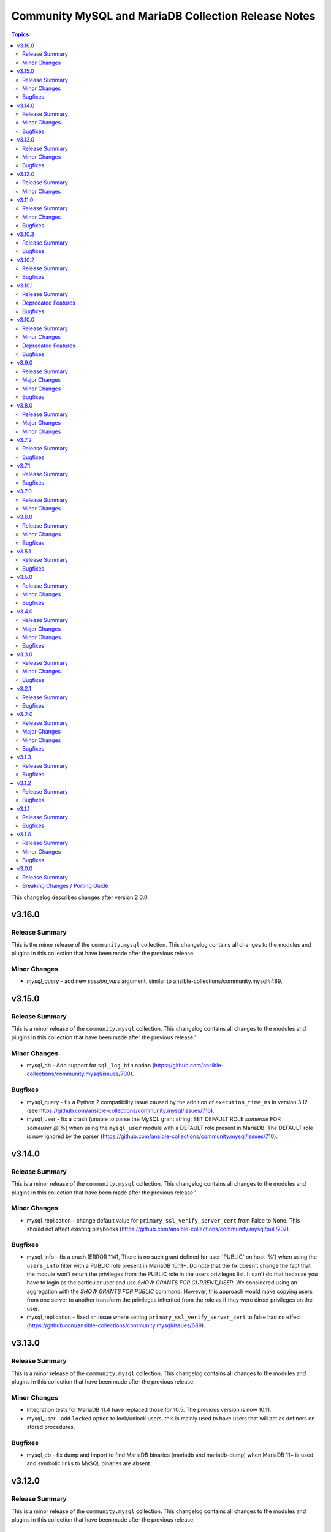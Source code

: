 ====================================================
Community MySQL and MariaDB Collection Release Notes
====================================================

.. contents:: Topics

This changelog describes changes after version 2.0.0.

v3.16.0
=======

Release Summary
---------------

This is the minor release of the ``community.mysql`` collection.
This changelog contains all changes to the modules and plugins in this collection
that have been made after the previous release.

Minor Changes
-------------

- `mysql_query` - add new `session_vars` argument, similar to ansible-collections/community.mysql#489.

v3.15.0
=======

Release Summary
---------------

This is a minor release of the ``community.mysql`` collection.
This changelog contains all changes to the modules and plugins in this collection
that have been made after the previous release.'

Minor Changes
-------------

- mysql_db - Add support for ``sql_log_bin`` option (https://github.com/ansible-collections/community.mysql/issues/700).

Bugfixes
--------

- mysql_query - fix a Python 2 compatibility issue caused by the addition of ``execution_time_ms`` in version 3.12 (see https://github.com/ansible-collections/community.mysql/issues/716).
- mysql_user - fix a crash (unable to parse the MySQL grant string: SET DEFAULT ROLE `somerole` FOR `someuser`@`%`) when using the ``mysql_user`` module with a DEFAULT role present in MariaDB. The DEFAULT role is now ignored by the parser (https://github.com/ansible-collections/community.mysql/issues/710).

v3.14.0
=======

Release Summary
---------------

This is a minor release of the ``community.mysql`` collection.
This changelog contains all changes to the modules and plugins in this collection
that have been made after the previous release.'

Minor Changes
-------------

- mysql_replication - change default value for ``primary_ssl_verify_server_cert`` from False to None. This should not affect existing playbooks (https://github.com/ansible-collections/community.mysql/pull/707).

Bugfixes
--------

- mysql_info - fix a crash (ERROR 1141, There is no such grant defined for user 'PUBLIC' on host '%') when using the ``users_info`` filter with a PUBLIC role present in MariaDB 10.11+. Do note that the fix doesn't change the fact that the module won't return the privileges from the PUBLIC role in the users privileges list. It can't do that because you have to login as the particular user and use `SHOW GRANTS FOR CURRENT_USER`. We considered using an aggregation with the `SHOW GRANTS FOR PUBLIC` command. However, this approach would make copying users from one server to another transform the privileges inherited from the role as if they were direct privileges on the user.
- mysql_replication - fixed an issue where setting ``primary_ssl_verify_server_cert`` to false had no effect (https://github.com/ansible-collections/community.mysql/issues/689).

v3.13.0
=======

Release Summary
---------------

This is a minor release of the ``community.mysql`` collection.
This changelog contains all changes to the modules and plugins in this
collection that have been made after the previous release.

Minor Changes
-------------

- Integration tests for MariaDB 11.4 have replaced those for 10.5. The previous version is now 10.11.
- mysql_user - add ``locked`` option to lock/unlock users, this is mainly used to have users that will act as definers on stored procedures.

Bugfixes
--------

- mysql_db - fix dump and import to find MariaDB binaries (mariadb and mariadb-dump) when MariaDB 11+ is used and symbolic links to MySQL binaries are absent.

v3.12.0
=======

Release Summary
---------------

This is a minor release of the ``community.mysql`` collection.
This changelog contains all changes to the modules and plugins in this
collection that have been made after the previous release.

Minor Changes
-------------

- mysql_db - added ``zstd`` (de)compression support for ``import``/``dump`` states (https://github.com/ansible-collections/community.mysql/issues/696).
- mysql_query - returns the ``execution_time_ms`` list containing execution time per query in milliseconds.

v3.11.0
=======

Release Summary
---------------

This is a minor release of the ``community.mysql`` collection.

This changelog contains all changes to the modules and plugins in this
collection that have been made after the previous release.

Minor Changes
-------------

- mysql_info - adds the count of tables for each database to the returned values. It is possible to exclude this new field using the ``db_table_count`` exclusion filter. (https://github.com/ansible-collections/community.mysql/pull/691)

Bugfixes
--------

- mysql_user,mysql_role - The sql_mode ANSI_QUOTES affects how the modules mysql_user and mysql_role compare the existing privileges with the configured privileges, as well as decide whether double quotes or backticks should be used in the GRANT statements. Pointing out in issue 671, the modules mysql_user and mysql_role allow users to enable/disable ANSI_QUOTES in session variable (within a DB session, the session variable always overwrites the global one). But due to the issue, the modules do not check for ANSI_MODE in the session variable, instead, they only check in the GLOBAL one.That behavior is not only limiting the users' flexibility, but also not allowing users to explicitly disable ANSI_MODE to work around such bugs like https://bugs.mysql.com/bug.php?id=115953. (https://github.com/ansible-collections/community.mysql/issues/671)

v3.10.3
=======

Release Summary
---------------

This is a bugfix release of the ``community.mysql`` collection.
This changelog contains all changes to the modules and plugins in this
collection that have been made after the previous release.

Bugfixes
--------

- mysql_user - add correct ``ed25519`` auth plugin handling when creating a user (https://github.com/ansible-collections/community.mysql/pull/676).

v3.10.2
=======

Release Summary
---------------

This is a bugfix release of the ``community.mysql`` collection.
This changelog contains all changes to the modules and plugins in this
collection that have been made after the previous release.

Bugfixes
--------

- mysql_user - add correct ``ed25519`` auth plugin handling when creating a user (https://github.com/ansible-collections/community.mysql/issues/672).

v3.10.1
=======

Release Summary
---------------

This is a patch release of the ``community.mysql`` collection.
Besides a bugfix, it contains an important upcoming breaking-change information.

Deprecated Features
-------------------

- mysql_user - the ``user`` alias of the ``name`` argument has been deprecated and will be removed in collection version 5.0.0. Use the ``name`` argument instead.

Bugfixes
--------

- mysql_user - module makes changes when is executed with ``plugin_auth_string`` parameter and check mode.

v3.10.0
=======

Release Summary
---------------

This is a minor release of the ``community.mysql`` collection.
This changelog contains all changes to the modules and plugins in this
collection that have been made after the previous release.

Minor Changes
-------------

- mysql_info - Add ``tls_requires`` returned value for the ``users_info`` filter (https://github.com/ansible-collections/community.mysql/pull/628).
- mysql_info - return a database server engine used (https://github.com/ansible-collections/community.mysql/issues/644).
- mysql_replication - Adds support for `CHANGE REPLICATION SOURCE TO` statement (https://github.com/ansible-collections/community.mysql/issues/635).
- mysql_replication - Adds support for `SHOW BINARY LOG STATUS` and `SHOW BINLOG STATUS` on getprimary mode.
- mysql_replication - Improve detection of IsReplica and IsPrimary by inspecting the dictionary returned from the SQL query instead of relying on variable types. This ensures compatibility with changes in the connector or the output of SHOW REPLICA STATUS and SHOW MASTER STATUS, allowing for easier maintenance if these change in the future.
- mysql_user - Add salt parameter to generate static hash for `caching_sha2_password` and `sha256_password` plugins.

Deprecated Features
-------------------

- collection - support of mysqlclient connector is deprecated - use PyMySQL connector instead! We will stop testing against it in collection version 4.0.0 and remove the related code in 5.0.0 (https://github.com/ansible-collections/community.mysql/issues/654).
- mysql_info - The ``users_info`` filter returned variable ``plugin_auth_string`` contains the hashed password and it's misleading, it will be removed from community.mysql 4.0.0. Use the `plugin_hash_string` return value instead (https://github.com/ansible-collections/community.mysql/pull/629).

Bugfixes
--------

- mysql_info - Add ``plugin_hash_string`` to ``users_info`` filter's output. The existing ``plugin_auth_string`` contained the hashed password and thus is missleading, it will be removed from community.mysql 4.0.0. (https://github.com/ansible-collections/community.mysql/pull/629).
- mysql_user - Added a warning to update_password's on_new_username option if multiple accounts with the same username but different passwords exist (https://github.com/ansible-collections/community.mysql/pull/642).
- mysql_user - Fix ``tls_requires`` not removing ``SSL`` and ``X509`` when sets as empty (https://github.com/ansible-collections/community.mysql/pull/628).
- mysql_user - Fix idempotence when using variables from the ``users_info`` filter of ``mysql_info`` as an input (https://github.com/ansible-collections/community.mysql/pull/628).
- mysql_user - Fixed an IndexError in the update_password functionality introduced in PR https://github.com/ansible-collections/community.mysql/pull/580 and released in community.mysql 3.8.0. If you used this functionality, please avoid versions 3.8.0 to 3.9.0 (https://github.com/ansible-collections/community.mysql/pull/642).
- mysql_user - add correct ``ed25519`` auth plugin handling (https://github.com/ansible-collections/community.mysql/issues/6).
- mysql_variables - fix the module always changes on boolean values (https://github.com/ansible-collections/community.mysql/issues/652).

v3.9.0
======

Release Summary
---------------

This is a minor release of the ``community.mysql`` collection.
This changelog contains all changes to the modules and plugins in this
collection that have been made after the previous release.

Major Changes
-------------

- Collection version 2.*.* is EOL, no more bugfixes will be backported. Please consider upgrading to the latest version.

Minor Changes
-------------

- mysql_user - add the ``password_expire`` and ``password_expire_interval`` arguments to implement the password expiration management for mysql user (https://github.com/ansible-collections/community.mysql/pull/598).
- mysql_user - add user attribute support via the ``attributes`` parameter and return value (https://github.com/ansible-collections/community.mysql/pull/604).

Bugfixes
--------

- mysql_info - the ``slave_status`` filter was returning an empty list on MariaDB with multiple replication channels. It now returns all channels by running ``SHOW ALL SLAVES STATUS`` for MariaDB servers (https://github.com/ansible-collections/community.mysql/issues/603).

v3.8.0
======

Release Summary
---------------

This is the minor release of the ``community.mysql`` collection.
This changelog contains all changes to the modules and plugins in this
collection that have been made after the previous release.

Major Changes
-------------

- The community.mysql collection no longer supports ``ansible-core 2.12`` and ``ansible-core 2.13``. While we take no active measures to prevent usage and there are no plans to introduce incompatible code to the modules, we will stop testing those versions. Both are or will soon be End of Life and if you are still using them, you should consider upgrading to the ``latest Ansible / ansible-core 2.15 or later`` as soon as possible (https://github.com/ansible-collections/community.mysql/pull/574).
- mysql_role - the ``column_case_sensitive`` argument's default value will be changed to ``true`` in community.mysql 4.0.0. If your playbook expected the column to be automatically uppercased for your roles privileges, you should set this to false explicitly (https://github.com/ansible-collections/community.mysql/issues/578).
- mysql_user - the ``column_case_sensitive`` argument's default value will be changed to ``true`` in community.mysql 4.0.0. If your playbook expected the column to be automatically uppercased for your users privileges, you should set this to false explicitly (https://github.com/ansible-collections/community.mysql/issues/577).

Minor Changes
-------------

- mysql_info - add filter ``users_info`` (https://github.com/ansible-collections/community.mysql/pull/580).
- mysql_role - add ``column_case_sensitive`` option to prevent field names from being uppercased (https://github.com/ansible-collections/community.mysql/pull/569).
- mysql_user - add ``column_case_sensitive`` option to prevent field names from being uppercased (https://github.com/ansible-collections/community.mysql/pull/569).

v3.7.2
======

Release Summary
---------------

This is a patch release of the community.mysql collection.
This changelog contains all changes to the modules and plugins in this collection
that have been made after the previous release.

Bugfixes
--------

- mysql module utils - use the connection arguments ``db`` instead of ``database`` and ``passwd`` instead of ``password`` when running with MySQLdb < 2.0.0 (https://github.com/ansible-collections/community.mysql/pull/553).

v3.7.1
======

Release Summary
---------------

This is a patch release of the community.mysql collection.
This changelog contains all changes to the modules and plugins in this collection
that have been made after the previous release.

Bugfixes
--------

- mysql module utils - use the connection arguments ``db`` instead of ``database`` and ``passwd`` instead of ``password`` when running with older mysql drivers (MySQLdb < 2.1.0 or PyMySQL < 1.0.0) (https://github.com/ansible-collections/community.mysql/pull/551).

v3.7.0
======

Release Summary
---------------

This is the minor release of the ``community.mysql`` collection.
This changelog contains all changes to the modules and plugins in this collection
that have been made after the previous release.

Minor Changes
-------------

- mysql module utils - change deprecated connection parameters ``passwd`` and ``db`` to ``password`` and ``database`` (https://github.com/ansible-collections/community.mysql/pull/177).
- mysql_user - add ``MAX_STATEMENT_TIME`` support for mariadb to the ``resource_limits`` argument (https://github.com/ansible-collections/community.mysql/issues/211).

v3.6.0
======

Release Summary
---------------

This is the minor release of the ``community.mysql`` collection.
This changelog contains all changes to the modules and plugins in this collection
that have been made after the previous release.

Minor Changes
-------------

- mysql_info - add ``connector_name`` and ``connector_version`` to returned values (https://github.com/ansible-collections/community.mysql/pull/497).
- mysql_role - enable auto_commit to avoid MySQL metadata table lock (https://github.com/ansible-collections/community.mysql/issues/479).
- mysql_user - add plugin_auth_string as optional parameter to use a specific pam service if pam/auth_pam plugin is used (https://github.com/ansible-collections/community.mysql/pull/445).
- mysql_user - add the ``session_vars`` argument to set session variables at the beginning of module execution (https://github.com/ansible-collections/community.mysql/issues/478).
- mysql_user - display a more informative invalid privilege exception. Changes the exception handling of the granting permission logic to show the query executed , params and the exception message granting privileges fails` (https://github.com/ansible-collections/community.mysql/issues/465).
- mysql_user - enable auto_commit to avoid MySQL metadata table lock (https://github.com/ansible-collections/community.mysql/issues/479).
- setup_mysql - update MySQL tarball URL (https://github.com/ansible-collections/community.mysql/pull/491).

Bugfixes
--------

- mysql_user - when revoke privs consists only of ``GRANT``, a 2nd revoke query is executed with empty privs to revoke that ended in an SQL exception (https://github.com/ansible-collections/community.mysql/pull/503).
- mysql_variables - add uppercase character pattern to regex to allow GLOBAL variables containing uppercase characters. This recognizes variable names used in Galera, for example, ``wsrep_OSU_method``, which breaks the normal pattern of all lowercase characters (https://github.com/ansible-collections/community.mysql/pull/501).

v3.5.1
======

Release Summary
---------------

This is the patch release of the ``community.mysql`` collection.
This changelog contains all changes to the modules and plugins in this collection
that have been made after the previous release.

Bugfixes
--------

- mysql_user, mysql_role - mysql/mariadb recent versions translate 'ALL PRIVILEGES' to a list of specific privileges. That caused a change every time we modified user privileges. This fix compares privs before and after user modification to avoid this infinite change (https://github.com/ansible-collections/community.mysql/issues/77).

v3.5.0
======

Release Summary
---------------

This is the minor release of the ``community.mysql`` collection.
This changelog contains all changes to the modules in this collection
that have been added after the release of ``community.mysql`` 3.4.0.

Minor Changes
-------------

- mysql_replication - add a new option: ``primary_ssl_verify_server_cert`` (https://github.com//pull/435).

Bugfixes
--------

- mysql_user - grant option was revoked accidentally when modifying users. This fix revokes grant option only when privs are setup to do that (https://github.com/ansible-collections/community.mysql/issues/77#issuecomment-1209693807).

v3.4.0
======

Release Summary
---------------

This is the minor release of the ``community.mysql`` collection.
This changelog contains all changes to the modules in this collection
that have been added after the release of ``community.mysql`` 3.3.0.

Major Changes
-------------

- mysql_db - the ``pipefail`` argument's default value will be changed to ``true`` in community.mysql 4.0.0. If your target machines do not use ``bash`` as a default interpreter, set ``pipefail`` to ``false`` explicitly. However, we strongly recommend setting up ``bash`` as a default and ``pipefail=true`` as it will protect you from getting broken dumps you don't know about (https://github.com/ansible-collections/community.mysql/issues/407).

Minor Changes
-------------

- mysql_db - add the ``chdir`` argument to avoid failings when a dump file contains relative paths (https://github.com/ansible-collections/community.mysql/issues/395).
- mysql_db - add the ``pipefail`` argument to avoid broken dumps when ``state`` is ``dump`` and compression is used (https://github.com/ansible-collections/community.mysql/issues/256).

Bugfixes
--------

- Include ``simplified_bsd.txt`` license file for various module utils.
- mysql_db - Using compression masks errors messages from mysql_dump. By default the fix is inactive to ensure retro-compatibility with system without bash. To activate the fix, use the module option ``pipefail=true`` (https://github.com/ansible-collections/community.mysql/issues/256).
- mysql_replication - when the ``primary_ssl`` argument is set to ``no``, the module will turn off SSL (https://github.com/ansible-collections/community.mysql/issues/393).

v3.3.0
======

Release Summary
---------------

This is the minor release of the ``community.mysql`` collection.
This changelog contains all changes to the modules in this collection
that have been added after the release of ``community.mysql`` 3.2.1.

Minor Changes
-------------

- mysql_role - add the argument ``members_must_exist`` (boolean, default true). The assertion that the users supplied in the ``members`` argument exist is only executed when the new argument ``members_must_exist`` is ``true``, to allow opt-out (https://github.com/ansible-collections/community.mysql/pull/369).
- mysql_user - Add the option ``on_new_username`` to argument ``update_password`` to reuse the password (plugin and authentication_string) when creating a new user if some user with the same name already exists. If the existing user with the same name have varying passwords, the password from the arguments is used like with ``update_password: always`` (https://github.com/ansible-collections/community.mysql/pull/365).
- mysql_user - Add the result field ``password_changed`` (boolean). It is true, when the user got a new password. When the user was created with ``update_password: on_new_username`` and an existing password was reused, ``password_changed`` is false (https://github.com/ansible-collections/community.mysql/pull/365).

Bugfixes
--------

- mysql_query - fix false change reports when ``IF EXISTS/IF NOT EXISTS`` clause is used (https://github.com/ansible-collections/community.mysql/issues/268).
- mysql_role - don't add members to a role when creating the role and ``detach_members: true`` is set (https://github.com/ansible-collections/community.mysql/pull/367).
- mysql_role - in some cases (when "SHOW GRANTS" did not use backticks for quotes), no unwanted members were detached from the role (and redundant "GRANT" statements were executed for wanted members). This is fixed by querying the existing role members from the mysql.role_edges (MySQL) or mysql.roles_mapping (MariaDB) tables instead of parsing the "SHOW GRANTS" output (https://github.com/ansible-collections/community.mysql/pull/368).
- mysql_user - fix logic when ``update_password`` is set to ``on_create`` for users using ``plugin*`` arguments (https://github.com/ansible-collections/community.mysql/issues/334). The ``on_create`` sets ``password`` to None for old mysql_native_authentication but not for authentiation methods which uses the ``plugin*`` arguments. This PR changes this so ``on_create`` also exchange ``plugin``, ``plugin_hash_string``, ``plugin_auth_string`` to None in the list of arguments to change

v3.2.1
======

Release Summary
---------------

This is the patch release of the ``community.mysql`` collection.
This changelog contains all changes to the modules in this collection
that have been added after the release of ``community.mysql`` 3.2.0.

Bugfixes
--------

- Include ``PSF-license.txt`` file for ``plugins/module_utils/_version.py``.

v3.2.0
======

Release Summary
---------------

This is the minor release of the ``community.mysql`` collection.
This changelog contains all changes to the modules in this collection
that have been added after the release of ``community.mysql`` 3.1.3.

Major Changes
-------------

- The community.mysql collection no longer supports ``Ansible 2.9`` and ``ansible-base 2.10``. While we take no active measures to prevent usage and there are no plans to introduce incompatible code to the modules, we will stop testing against ``Ansible 2.9`` and ``ansible-base 2.10``. Both will very soon be End of Life and if you are still using them, you should consider upgrading to the ``latest Ansible / ansible-core 2.11 or later`` as soon as possible (https://github.com/ansible-collections/community.mysql/pull/343).

Minor Changes
-------------

- mysql_user and mysql_role: Add the argument ``subtract_privs`` (boolean, default false, mutually exclusive with ``append_privs``). If set, the privileges given in ``priv`` are revoked and existing privileges are kept (https://github.com/ansible-collections/community.mysql/pull/333).

Bugfixes
--------

- mysql_user - fix missing dynamic privileges after revoke and grant privileges to user (https://github.com/ansible-collections/community.mysql/issues/120).
- mysql_user - fix parsing privs when a user has roles assigned (https://github.com/ansible-collections/community.mysql/issues/231).

v3.1.3
======

Release Summary
---------------

This is the patch release of the ``community.mysql`` collection.
This changelog contains all changes to the modules in this collection
that have been added after the release of ``community.mysql`` 3.1.2.

Bugfixes
--------

- mysql_replication - fails when using the `primary_use_gtid` option with `slave_pos` or `replica_pos` (https://github.com/ansible-collections/community.mysql/issues/335).
- mysql_role - remove redundant connection closing (https://github.com/ansible-collections/community.mysql/pull/330).
- mysql_user - fix the possibility for a race condition that breaks certain (circular) replication configurations when ``DROP USER`` is executed on multiple nodes in the replica set. Adding ``IF EXISTS`` avoids the need to use ``sql_log_bin: no`` making the statement always replication safe (https://github.com/ansible-collections/community.mysql/pull/287).

v3.1.2
======

Release Summary
---------------

This is the patch release of the ``community.mysql`` collection.
This changelog contains all changes to the modules in this collection
that have been added after the release of ``community.mysql`` 3.1.1.

Bugfixes
--------

- Collection core functions - fixes related to the mysqlclient Python connector (https://github.com/ansible-collections/community.mysql/issues/292).

v3.1.1
======

Release Summary
---------------

This is the patch release of the ``community.mysql`` collection.
This changelog contains all changes to the modules in this collection
that have been added after the release of ``community.mysql`` 3.1.0.

Bugfixes
--------

- mysql_role - make the ``set_default_role_all`` parameter actually working (https://github.com/ansible-collections/community.mysql/pull/282).

v3.1.0
======

Release Summary
---------------

This is the minor release of the ``community.mysql`` collection.
This changelog contains all changes to the modules in this collection
that have been added after the release of ``community.mysql`` 3.0.0.

Minor Changes
-------------

- Added explicit description of the supported versions of databases and connectors. Changes to the collection are **NOT** tested against database versions older than `mysql 5.7.31` and `mariadb 10.2.37` or connector versions older than `pymysql 0.7.10` and `mysqlclient 2.0.1`. (https://github.com/ansible-collections/community.mysql/discussions/141)
- mysql_user - added the ``force_context`` boolean option to set the default database context for the queries to be the ``mysql`` database. This way replication/binlog filters can catch the statements (https://github.com/ansible-collections/community.mysql/issues/265).

Bugfixes
--------

- Collection core functions - use vendored version of ``distutils.version`` instead of the deprecated Python standard library ``distutils`` (https://github.com/ansible-collections/community.mysql/pull/269).

v3.0.0
======

Release Summary
---------------

This is the major release of the ``community.mysql`` collection.
This changelog contains all breaking changes to the modules in this collection
that have been added after the release of ``community.mysql`` 2.3.2.

Breaking Changes / Porting Guide
--------------------------------

- mysql_replication - remove ``Is_Slave`` and ``Is_Master`` return values (were replaced with ``Is_Primary`` and ``Is_Replica`` (https://github.com/ansible-collections/community.mysql/issues/145).
- mysql_replication - remove the mode options values containing ``master``/``slave`` and the master_use_gtid option ``slave_pos`` (were replaced with corresponding ``primary``/``replica`` values) (https://github.com/ansible-collections/community.mysql/issues/145).
- mysql_user - remove support for the `REQUIRESSL` special privilege as it has ben superseded by the `tls_requires` option (https://github.com/ansible-collections/community.mysql/discussions/121).
- mysql_user - validate privileges using database engine directly (https://github.com/ansible-collections/community.mysql/issues/234 https://github.com/ansible-collections/community.mysql/pull/243). Do not validate privileges in this module anymore.
